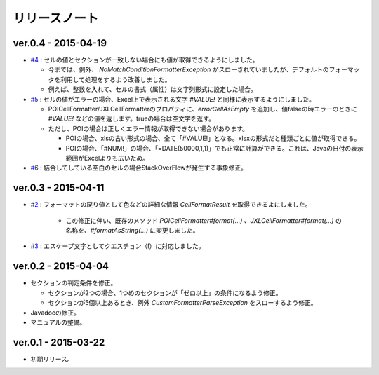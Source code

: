 ======================================
リリースノート
======================================

------------------------
ver.0.4 - 2015-04-19
------------------------

* `#4 <https://github.com/mygreen/excel-cellformatter/issues/4>`_ : セルの値とセクションが一致しない場合にも値が取得できるようにしました。

  * 今までは、例外、 `NoMatchConditionFormatterException` がスローされていましたが、デフォルトのフォーマッタを利用して処理をするよう改善しました。
  * 例えば、整数を入れて、セルの書式（属性）は文字列形式に設定した場合。

* `#5 <https://github.com/mygreen/excel-cellformatter/issues/5>`_ : セルの値がエラーの場合、Excel上で表示される文字 `#VALUE!` と同様に表示するようにしました。

  * POICellFormatter/JXLCellFormatterのプロパティに、`errorCellAsEmpty` を追加し、値falseの時エラーのときに `#VALUE!` などの値を返します。trueの場合は空文字を返す。
  * ただし、POIの場合は正しくエラー情報が取得できない場合があります。
  
    * POIの場合、xlsの古い形式の場合、全て「#VALUE!」となる。xlsxの形式だと種類ごとに値が取得できる。
    * POIの場合、「#NUM!」の場合、「=DATE(50000,1,1)」でも正常に計算ができる。これは、Javaの日付の表示範囲がExcelよりも広いため。

* `#6 <https://github.com/mygreen/excel-cellformatter/issues/6>`_ : 結合してしている空白のセルの場合StackOverFlowが発生する事象修正。


------------------------
ver.0.3 - 2015-04-11
------------------------

* `#2 <https://github.com/mygreen/excel-cellformatter/issues/2>`_ : フォーマットの戻り値として色などの詳細な情報 `CellFormatResult` を取得できるよにしました。

   * この修正に伴い、既存のメソッド `POICellFormatter#format(...)` 、`JXLCellFormatter#format(...)` の名称を、`#formatAsString(...)` に変更しました。

* `#3 <https://github.com/mygreen/excel-cellformatter/issues/3>`_ : エスケープ文字としてクエスチョン（!）に対応しました。

------------------------
ver.0.2 - 2015-04-04
------------------------

* セクションの判定条件を修正。

  * セクションが2つの場合、1つめのセクションが「ゼロ以上」の条件になるよう修正。
  * セクションが5個以上あるとき、例外 *CustomFormatterParseException* をスローするよう修正。

* Javadocの修正。
* マニュアルの整備。

------------------------
ver.0.1 - 2015-03-22
------------------------

* 初期リリース。

